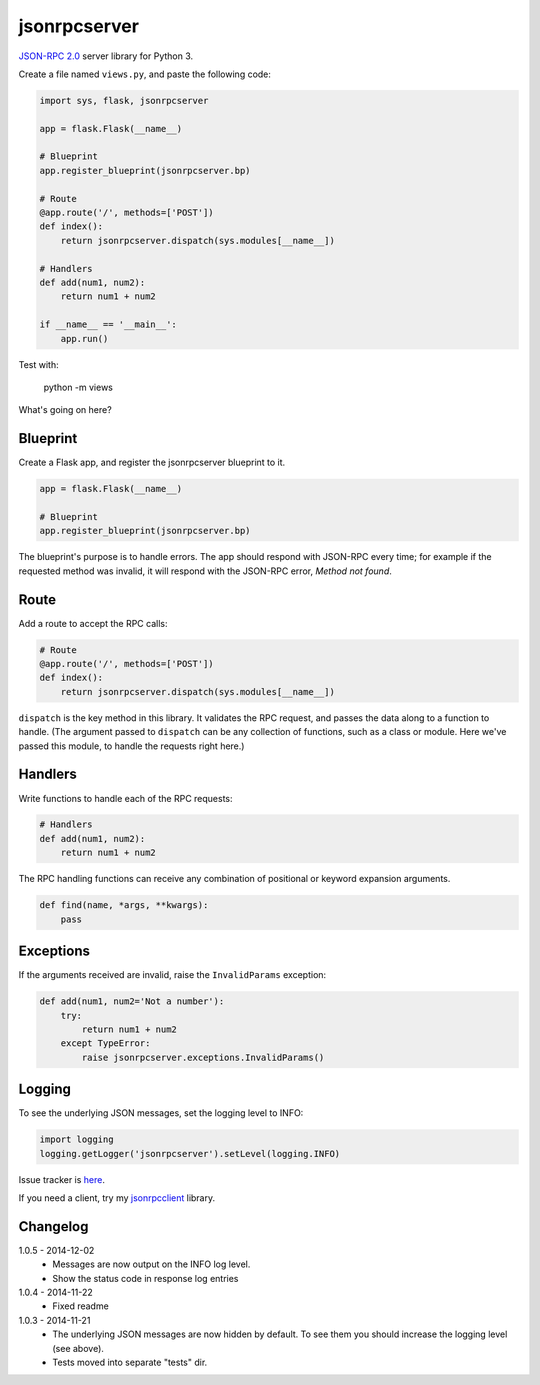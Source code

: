 jsonrpcserver
=============

`JSON-RPC 2.0 <http://www.jsonrpc.org/>`_ server library for Python 3.

Create a file named ``views.py``, and paste the following code:

.. sourcecode:: python

    import sys, flask, jsonrpcserver

    app = flask.Flask(__name__)

    # Blueprint
    app.register_blueprint(jsonrpcserver.bp)

    # Route
    @app.route('/', methods=['POST'])
    def index():
        return jsonrpcserver.dispatch(sys.modules[__name__])

    # Handlers
    def add(num1, num2):
        return num1 + num2

    if __name__ == '__main__':
        app.run()

Test with:

    python -m views

What's going on here?

Blueprint
---------

Create a Flask app, and register the jsonrpcserver blueprint to it.

.. sourcecode:: python

    app = flask.Flask(__name__)

    # Blueprint
    app.register_blueprint(jsonrpcserver.bp)

The blueprint's purpose is to handle errors. The app should respond with
JSON-RPC every time; for example if the requested method was invalid, it will
respond with the JSON-RPC error, *Method not found*.

Route
-----

Add a route to accept the RPC calls:

.. sourcecode:: python

    # Route
    @app.route('/', methods=['POST'])
    def index():
        return jsonrpcserver.dispatch(sys.modules[__name__])

``dispatch`` is the key method in this library. It validates the RPC request,
and passes the data along to a function to handle. (The argument passed to
``dispatch`` can be any collection of functions, such as a class or module.
Here we've passed this module, to handle the requests right here.)

Handlers
--------

Write functions to handle each of the RPC requests:

.. sourcecode:: python

    # Handlers
    def add(num1, num2):
        return num1 + num2

The RPC handling functions can receive any combination of positional or keyword
expansion arguments.

.. sourcecode:: python

    def find(name, *args, **kwargs):
        pass

Exceptions
----------

If the arguments received are invalid, raise the ``InvalidParams`` exception:

.. sourcecode:: python

    def add(num1, num2='Not a number'):
        try:
            return num1 + num2
        except TypeError:
            raise jsonrpcserver.exceptions.InvalidParams()

Logging
-------

To see the underlying JSON messages, set the logging level to INFO:

.. sourcecode:: python

    import logging
    logging.getLogger('jsonrpcserver').setLevel(logging.INFO)

Issue tracker is `here
<https://bitbucket.org/beau-barker/jsonrpcserver/issues>`_.

If you need a client, try my `jsonrpcclient
<https://pypi.python.org/pypi/jsonrpcclient>`_ library.

Changelog
---------

1.0.5 - 2014-12-02
    * Messages are now output on the INFO log level.
    * Show the status code in response log entries

1.0.4 - 2014-11-22
    * Fixed readme

1.0.3 - 2014-11-21
    * The underlying JSON messages are now hidden by default. To see them you
      should increase the logging level (see above).
    * Tests moved into separate "tests" dir.
